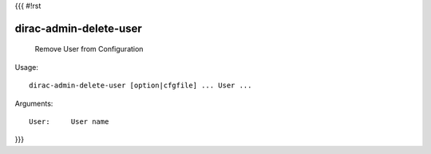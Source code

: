 {{{
#!rst

dirac-admin-delete-user
@@@@@@@@@@@@@@@@@@@@@@@@@@@@

  Remove User from Configuration

Usage::

  dirac-admin-delete-user [option|cfgfile] ... User ...

Arguments::

  User:     User name 
}}}
